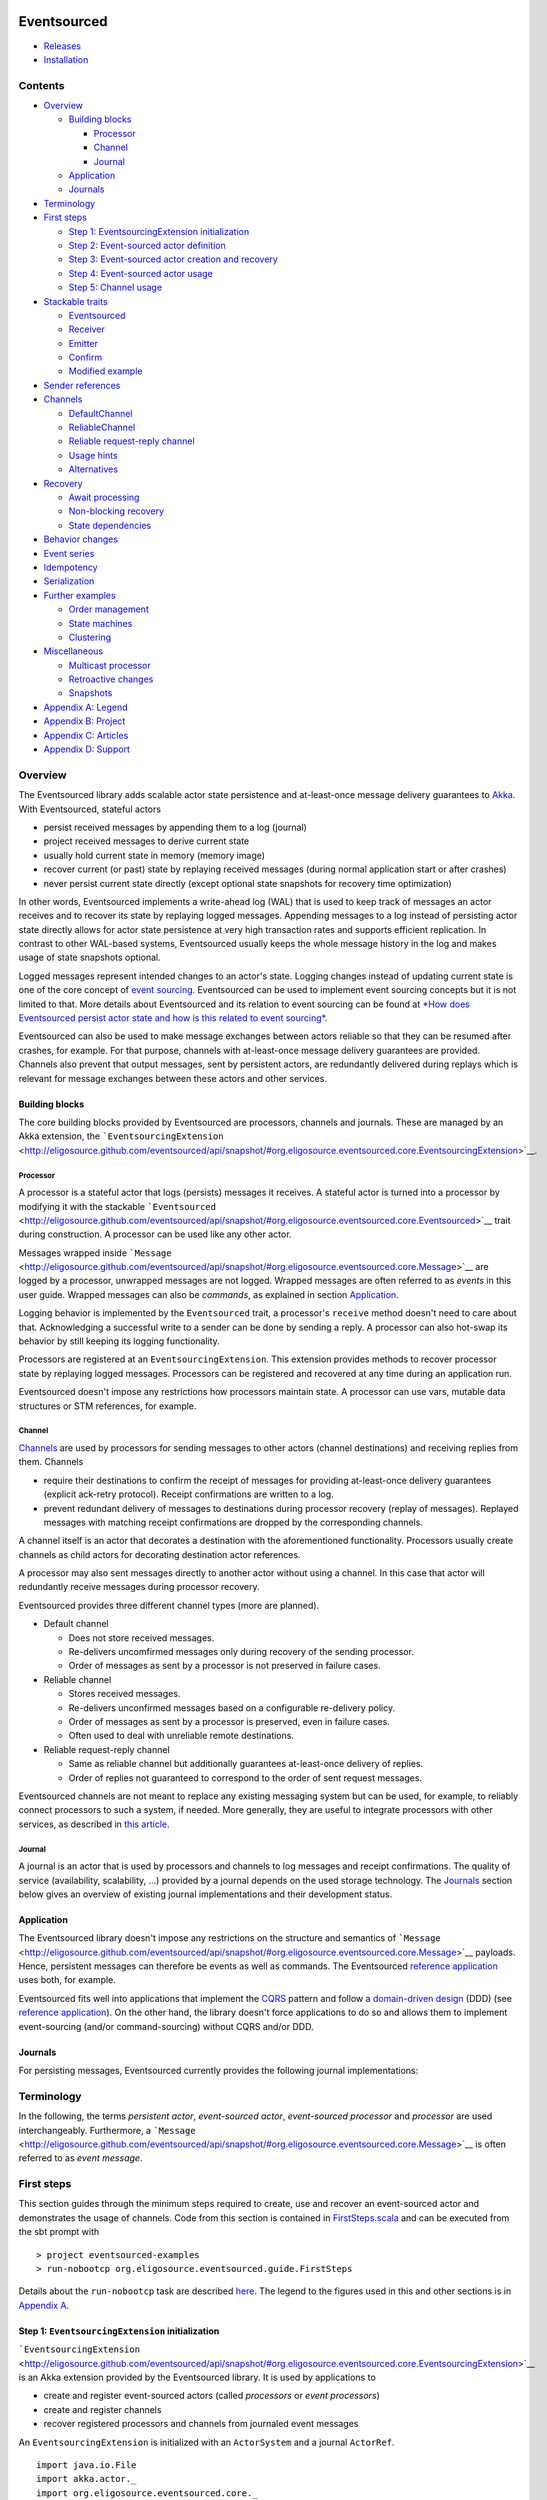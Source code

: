 |Build Status|

Eventsourced
============

.. raw:: html

   <table border="0">
     <tr>
       <td>Scala version: </td>
       <td>2.10.1</td>
     </tr>
     <tr>
       <td>Akka version: </td>
       <td>2.1.2</td>
     </tr>
   </table>

-  `Releases <https://github.com/eligosource/eventsourced/wiki#releases>`__
-  `Installation <https://github.com/eligosource/eventsourced/wiki/Installation>`__

Contents
--------

-  `Overview <#overview>`__

   -  `Building blocks <#building-blocks>`__

      -  `Processor <#processor>`__
      -  `Channel <#channel>`__
      -  `Journal <#journal>`__

   -  `Application <#application>`__
   -  `Journals <#journals>`__

-  `Terminology <#terminology>`__
-  `First steps <#first-steps>`__

   -  `Step 1: EventsourcingExtension
      initialization <#step-1-eventsourcingextension-initialization>`__
   -  `Step 2: Event-sourced actor
      definition <#step-2-event-sourced-actor-definition>`__
   -  `Step 3: Event-sourced actor creation and
      recovery <#step-3-event-sourced-actor-creation-and-recovery>`__
   -  `Step 4: Event-sourced actor
      usage <#step-4-event-sourced-actor-usage>`__
   -  `Step 5: Channel usage <#step-5-channel-usage>`__

-  `Stackable traits <#stackable-traits>`__

   -  `Eventsourced <#eventsourced-1>`__
   -  `Receiver <#receiver>`__
   -  `Emitter <#emitter>`__
   -  `Confirm <#confirm>`__
   -  `Modified example <#modified-example>`__

-  `Sender references <#sender-references>`__
-  `Channels <#channels>`__

   -  `DefaultChannel <#defaultchannel>`__
   -  `ReliableChannel <#reliablechannel>`__
   -  `Reliable request-reply
      channel <#reliable-request-reply-channel>`__
   -  `Usage hints <#usage-hints>`__
   -  `Alternatives <#alternatives>`__

-  `Recovery <#recovery>`__

   -  `Await processing <#await-processing>`__
   -  `Non-blocking recovery <#non-blocking-recovery>`__
   -  `State dependencies <#state-dependencies>`__

-  `Behavior changes <#behavior-changes>`__
-  `Event series <#event-series>`__
-  `Idempotency <#idempotency>`__
-  `Serialization <#serialization>`__
-  `Further examples <#further-examples>`__

   -  `Order management <#order-management>`__
   -  `State machines <#state-machines>`__
   -  `Clustering <#clustering>`__

-  `Miscellaneous <#miscellaneous>`__

   -  `Multicast processor <#multicast-processor>`__
   -  `Retroactive changes <#retroactive-changes>`__
   -  `Snapshots <#snapshots>`__

-  `Appendix A: Legend <#appendix-a-legend>`__
-  `Appendix B: Project <#appendix-b-project>`__
-  `Appendix C: Articles <#appendix-c-articles>`__
-  `Appendix D: Support <#appendix-d-support>`__

Overview
--------

The Eventsourced library adds scalable actor state persistence and
at-least-once message delivery guarantees to `Akka <http://akka.io/>`__.
With Eventsourced, stateful actors

-  persist received messages by appending them to a log (journal)
-  project received messages to derive current state
-  usually hold current state in memory (memory image)
-  recover current (or past) state by replaying received messages
   (during normal application start or after crashes)
-  never persist current state directly (except optional state snapshots
   for recovery time optimization)

In other words, Eventsourced implements a write-ahead log (WAL) that is
used to keep track of messages an actor receives and to recover its
state by replaying logged messages. Appending messages to a log instead
of persisting actor state directly allows for actor state persistence at
very high transaction rates and supports efficient replication. In
contrast to other WAL-based systems, Eventsourced usually keeps the
whole message history in the log and makes usage of state snapshots
optional.

Logged messages represent intended changes to an actor's state. Logging
changes instead of updating current state is one of the core concept of
`event sourcing <http://martinfowler.com/eaaDev/EventSourcing.html>`__.
Eventsourced can be used to implement event sourcing concepts but it is
not limited to that. More details about Eventsourced and its relation to
event sourcing can be found at `*How does Eventsourced persist actor
state and how is this related to event
sourcing* <https://github.com/eligosource/eventsourced/wiki/FAQ#wiki-event-sourcing-comparison>`__.

Eventsourced can also be used to make message exchanges between actors
reliable so that they can be resumed after crashes, for example. For
that purpose, channels with at-least-once message delivery guarantees
are provided. Channels also prevent that output messages, sent by
persistent actors, are redundantly delivered during replays which is
relevant for message exchanges between these actors and other services.

Building blocks
~~~~~~~~~~~~~~~

The core building blocks provided by Eventsourced are processors,
channels and journals. These are managed by an Akka extension, the
```EventsourcingExtension`` <http://eligosource.github.com/eventsourced/api/snapshot/#org.eligosource.eventsourced.core.EventsourcingExtension>`__.

Processor
^^^^^^^^^

A processor is a stateful actor that logs (persists) messages it
receives. A stateful actor is turned into a processor by modifying it
with the stackable
```Eventsourced`` <http://eligosource.github.com/eventsourced/api/snapshot/#org.eligosource.eventsourced.core.Eventsourced>`__
trait during construction. A processor can be used like any other actor.

Messages wrapped inside
```Message`` <http://eligosource.github.com/eventsourced/api/snapshot/#org.eligosource.eventsourced.core.Message>`__
are logged by a processor, unwrapped messages are not logged. Wrapped
messages are often referred to as *events* in this user guide. Wrapped
messages can also be *commands*, as explained in section
`Application <#application>`__.

Logging behavior is implemented by the ``Eventsourced`` trait, a
processor's ``receive`` method doesn't need to care about that.
Acknowledging a successful write to a sender can be done by sending a
reply. A processor can also hot-swap its behavior by still keeping its
logging functionality.

Processors are registered at an ``EventsourcingExtension``. This
extension provides methods to recover processor state by replaying
logged messages. Processors can be registered and recovered at any time
during an application run.

Eventsourced doesn't impose any restrictions how processors maintain
state. A processor can use vars, mutable data structures or STM
references, for example.

Channel
^^^^^^^

`Channels <#channels>`__ are used by processors for sending messages to
other actors (channel destinations) and receiving replies from them.
Channels

-  require their destinations to confirm the receipt of messages for
   providing at-least-once delivery guarantees (explicit ack-retry
   protocol). Receipt confirmations are written to a log.
-  prevent redundant delivery of messages to destinations during
   processor recovery (replay of messages). Replayed messages with
   matching receipt confirmations are dropped by the corresponding
   channels.

A channel itself is an actor that decorates a destination with the
aforementioned functionality. Processors usually create channels as
child actors for decorating destination actor references.

A processor may also sent messages directly to another actor without
using a channel. In this case that actor will redundantly receive
messages during processor recovery.

Eventsourced provides three different channel types (more are planned).

-  Default channel

   -  Does not store received messages.
   -  Re-delivers uncomfirmed messages only during recovery of the
      sending processor.
   -  Order of messages as sent by a processor is not preserved in
      failure cases.

-  Reliable channel

   -  Stores received messages.
   -  Re-delivers unconfirmed messages based on a configurable
      re-delivery policy.
   -  Order of messages as sent by a processor is preserved, even in
      failure cases.
   -  Often used to deal with unreliable remote destinations.

-  Reliable request-reply channel

   -  Same as reliable channel but additionally guarantees at-least-once
      delivery of replies.
   -  Order of replies not guaranteed to correspond to the order of sent
      request messages.

Eventsourced channels are not meant to replace any existing messaging
system but can be used, for example, to reliably connect processors to
such a system, if needed. More generally, they are useful to integrate
processors with other services, as described in `this
article <http://krasserm.blogspot.de/2013/01/event-sourcing-and-external-service.html>`__.

Journal
^^^^^^^

A journal is an actor that is used by processors and channels to log
messages and receipt confirmations. The quality of service
(availability, scalability, ...) provided by a journal depends on the
used storage technology. The `Journals <#journals>`__ section below
gives an overview of existing journal implementations and their
development status.

Application
~~~~~~~~~~~

The Eventsourced library doesn't impose any restrictions on the
structure and semantics of
```Message`` <http://eligosource.github.com/eventsourced/api/snapshot/#org.eligosource.eventsourced.core.Message>`__
payloads. Hence, persistent messages can therefore be events as well as
commands. The Eventsourced `reference
application <https://github.com/eligosource/eventsourced-example>`__
uses both, for example.

Eventsourced fits well into applications that implement the
`CQRS <http://martinfowler.com/bliki/CQRS.html>`__ pattern and follow a
`domain-driven
design <http://domaindrivendesign.org/resources/what_is_ddd>`__ (DDD)
(see `reference
application <https://github.com/eligosource/eventsourced-example>`__).
On the other hand, the library doesn't force applications to do so and
allows them to implement event-sourcing (and/or command-sourcing)
without CQRS and/or DDD.

Journals
~~~~~~~~

For persisting messages, Eventsourced currently provides the following
journal implementations:

.. raw:: html

   <table>
     <tr>
       <th align="left">Journal</th>
       <th align="left">Usage</th>
     </tr>
     <tr>
       <td><a href="http://eligosource.github.com/eventsourced/api/snapshot/#org.eligosource.eventsourced.journal.leveldb.LeveldbJournalProps">LevelDB journal</a>. A <a href="http://code.google.com/p/leveldb/">LevelDB</a> and <a href="https://github.com/fusesource/leveldbjni">leveldbjni</a> backed journal. Because LevelDB is a native library, this journal requires a special <a href="http://www.scala-sbt.org/">sbt</a> project <a href="https://github.com/eligosource/eventsourced/wiki/Installation#wiki-native">configuration</a>. It is be used in the following examples.</td>
       <td>Production</td>
     </tr>
     <tr>
       <td><a href="http://eligosource.github.com/eventsourced/api/snapshot/#org.eligosource.eventsourced.journal.hbase.HBaseJournalProps">HBase journal</a>. An <a href="http://hbase.apache.org/">HBase</a> backed journal supporting high-availability, horizontal read and write scalability, concurrent and non-blocking reads and writes. Details <a href="https://github.com/eligosource/eventsourced/blob/master/es-journal/es-journal-hbase/readme.md#hbase-journal">here</a>.</td>
       <td>Experimental</td>
     </tr>
     <tr>
       <td><a href="http://eligosource.github.com/eventsourced/api/snapshot/#org.eligosource.eventsourced.journal.mongodb.casbah.MongodbCasbahJournalProps">MongoDB Casbah based journal</a>. A <a href="http://www.mongodb.org/">MongoDB</a> backed journal. Details <a href="https://github.com/eligosource/eventsourced/blob/master/es-journal/es-journal-mongodb-casbah/readme.md#mongodb-casbah-journal">here</a>. Thanks to <a href="https://github.com/ddevore">Duncan DeVore</a>.</td>
       <td>Experimental</td>
     </tr>
     <tr>
       <td><a href="http://eligosource.github.com/eventsourced/api/snapshot/#org.eligosource.eventsourced.journal.mongodb.reactive.MongodbReactiveJournalProps">MongoDB Reactive based journal</a>. A <a href="http://www.mongodb.org/">MongoDB</a> backed journal. Details <a href="https://github.com/eligosource/eventsourced/blob/master/es-journal/es-journal-mongodb-reactive/readme.md#mongodb-reactive-journal">here</a>. Thanks to <a href="https://github.com/ddevore">Duncan DeVore</a>.</td>
       <td>Experimental</td>
     </tr>
     <tr>
       <td><a href="http://eligosource.github.com/eventsourced/api/snapshot/#org.eligosource.eventsourced.journal.dynamodb.DynamoDBJournalProps">DynamoDB journal</a>. A <a href="http://aws.amazon.com/en/dynamodb/">DynamoDB </a> backed journal. Details <a href="https://github.com/eligosource/eventsourced/blob/master/es-journal/es-journal-dynamodb/readme.md#dynamodb-journal">here</a>. Thanks to <a href="https://github.com/sclasen">Scott Clasen</a>.</td>
       <td>Experimental</td>
     </tr>
     <tr>
       <td><a href="http://eligosource.github.com/eventsourced/api/snapshot/#org.eligosource.eventsourced.journal.journalio.JournalioJournalProps">Journal.IO journal</a>. <a href="https://github.com/sbtourist/Journal.IO">Journal.IO</a> backed journal for testing purposes. Messages are persisted.</td>
       <td>Testing</td>
     </tr>
     <tr>
       <td><a href="http://eligosource.github.com/eventsourced/api/snapshot/#org.eligosource.eventsourced.journal.inmem.InmemJournalProps">In memory journal</a>. An in-memory journal for testing purposes. Messages are not persisted.</td>
       <td>Testing</td>
     </tr>
   </table>

Terminology
-----------

In the following, the terms *persistent actor*, *event-sourced actor*,
*event-sourced processor* and *processor* are used interchangeably.
Furthermore, a
```Message`` <http://eligosource.github.com/eventsourced/api/snapshot/#org.eligosource.eventsourced.core.Message>`__
is often referred to as *event message*.

First steps
-----------

This section guides through the minimum steps required to create, use
and recover an event-sourced actor and demonstrates the usage of
channels. Code from this section is contained in
`FirstSteps.scala <https://github.com/eligosource/eventsourced/blob/master/es-examples/src/main/scala/org/eligosource/eventsourced/guide/FirstSteps.scala>`__
and can be executed from the sbt prompt with

::

    > project eventsourced-examples
    > run-nobootcp org.eligosource.eventsourced.guide.FirstSteps

Details about the ``run-nobootcp`` task are described
`here <https://github.com/eligosource/eventsourced/wiki/Installation#wiki-native>`__.
The legend to the figures used in this and other sections is in
`Appendix A <#appendix-a-legend>`__.

Step 1: ``EventsourcingExtension`` initialization
~~~~~~~~~~~~~~~~~~~~~~~~~~~~~~~~~~~~~~~~~~~~~~~~~

```EventsourcingExtension`` <http://eligosource.github.com/eventsourced/api/snapshot/#org.eligosource.eventsourced.core.EventsourcingExtension>`__
is an Akka extension provided by the Eventsourced library. It is used by
applications to

-  create and register event-sourced actors (called *processors* or
   *event processors*)
-  create and register channels
-  recover registered processors and channels from journaled event
   messages

An ``EventsourcingExtension`` is initialized with an ``ActorSystem`` and
a journal ``ActorRef``.

::

    import java.io.File
    import akka.actor._
    import org.eligosource.eventsourced.core._
    import org.eligosource.eventsourced.journal.leveldb._

    val system: ActorSystem = ActorSystem("example")
    val journal: ActorRef = Journal(LeveldbJournalProps(new File("target/example-1")))
    val extension: EventsourcingExtension = EventsourcingExtension(system, journal)

This example uses a `LevelDB <http://code.google.com/p/leveldb/>`__
based journal but any other `journal implementation <#journals>`__ can
be used as well.

Step 2: Event-sourced actor definition
~~~~~~~~~~~~~~~~~~~~~~~~~~~~~~~~~~~~~~

Event-sourced actors can be defined as 'plain' actors i.e. they don't
need to care about appending received event messages to a journal. For
example,

::

    class Processor extends Actor {
      var counter = 0

      def receive = {
        case msg: Message => {
          counter = counter + 1
          println("[processor] event = %s (%d)" format (msg.event, counter))
        }
      }
    }

is an actor that counts the number of received event
```Message`` <http://eligosource.github.com/eventsourced/api/snapshot/#org.eligosource.eventsourced.core.Message>`__\ s.
In Eventsourced applications, events are always communicated
(transported) via event ``Message``\ s.

Step 3: Event-sourced actor creation and recovery
~~~~~~~~~~~~~~~~~~~~~~~~~~~~~~~~~~~~~~~~~~~~~~~~~

To make ``Processor`` an event-sourced actor, it must be modified with
the stackable
```Eventsourced`` <http://eligosource.github.com/eventsourced/api/snapshot/#org.eligosource.eventsourced.core.Eventsourced>`__
trait during instantiation.

::

    // create and register event-sourced processor
    val processor: ActorRef = extension.processorOf(Props(new Processor with Eventsourced { val id = 1 } ))

    // recover registered processors by replaying journaled events
    extension.recover()

An actor that is modified with ``Eventsourced`` writes event
``Message``\ s to a journal before its ``receive`` method is called. The
``processorOf`` method registers that actor under a unique ``id``. The
processor ``id`` is defined by implementing the abstract
``Eventsourced.id`` member which must be a positive integer that is
consistently defined across applications runs. The ``recover`` method
recovers the state of ``processor`` by replaying all event messages that
``processor`` received in previous application runs.

Step 4: Event-sourced actor usage
~~~~~~~~~~~~~~~~~~~~~~~~~~~~~~~~~

The event-sourced ``processor`` can be used like any other actor.
Messages of type
```Message`` <http://eligosource.github.com/eventsourced/api/snapshot/#org.eligosource.eventsourced.core.Message>`__
are written to the journal, messages of any other type are directly
received by ``processor`` without being journaled.

|Event-sourced actor|

::

    // send event message to processor (will be journaled)
    processor ! Message("foo")

A first application run will create an empty journal. Hence, no event
messages will be replayed and the ``processor`` writes

::

    [processor] event = foo (1)

to ``stdout``. When the application is restarted, however, the
``processor``'s state will be recovered by replaying the previously
journaled event message. Then, the application sends another event
message. You will therefore see

::

    [processor] event = foo (1)
    [processor] event = foo (2)

on ``stdout`` where the first ``println`` is triggered by a replayed
event message.

Step 5: Channel usage
~~~~~~~~~~~~~~~~~~~~~

|Channel|

In this step, the event-sourced ``processor`` is extended to send out
new event messages to a ``destination``. It creates another event
message (by making a copy of the received event message) with an updated
``event`` field and sends the updated message to ``destination``.

::

    class Processor(destination: ActorRef) extends Actor {
      var counter = 0;

      def receive = {
        case msg: Message => {
          counter = counter + 1
          // …
          destination ! msg.copy(event = "processed %d event messages so far" format counter)
        }
      }
    }

    val destination: ActorRef = system.actorOf(Props[Destination])
    // instantiate processor by passing the destination as constructor argument
    val processor: ActorRef = extension.processorOf(Props(new Processor(destination) with Eventsourced { val id = 1 } ))

    extension.recover()

Without any further actions, this would also send event messages to
``destination`` during recovery (i.e. during replay of event messages).
With every application restart, ``destination`` would redundantly
receive the whole event message history again and again. This is not
acceptable in most cases, such as when ``destination`` represents an
external service, for example.

To prevent redundant message delivery to ``destination`` we need
something that *remembers* which messages have already been successfully
delivered. This is exactly the use case for `channels <#channels>`__. A
channel drops all messages that have already been successfully delivered
to a destination. We therefore wrap ``destination`` by a channel and let
the processor communicate with the destination via that channel. This
can be done without changing the code of ``Processor``.

::

    val destination: ActorRef = system.actorOf(Props[Destination])
    // wrap destination by channel
    val channel: ActorRef = extension.channelOf(DefaultChannelProps(1, destination))
    // instantiate processor by passing the channel (i.e. wrapped destination) as constructor argument
    val processor: ActorRef = extension.processorOf(Props(new Processor(channel) with Eventsourced { val id = 1 } ))

A channel must have a unique id (``1`` in our example), a positive
integer that must be consistently defined across application runs. Here,
we create a `default channel <#defaultchannel>`__ that is configured
with a
```DefaultChannelProps`` <http://eligosource.github.com/eventsourced/api/snapshot/#org.eligosource.eventsourced.core.DefaultChannelProps>`__
configuration object. If applications need reliable event message
delivery to destinations, they should use a `reliable
channel <#reliablechannel>`__ that is configured with a
```ReliableChannelProps`` <http://eligosource.github.com/eventsourced/api/snapshot/#org.eligosource.eventsourced.core.ReliableChannelProps>`__
configuration object.

Assuming the following definition of a ``Destination`` actor

::

    class Destination extends Actor {
      def receive = {
        case msg: Message => {
          println("[destination] event = '%s'" format msg.event)
          // confirm receipt of event message from channel
          msg.confirm()
        }
      }
    }

and that we're starting again from an empty journal, you should see

::

    [processor] event = foo (1)
    [destination] event = 'processed 1 event messages so far'

on ``stdout`` during a first application run. When running the
application again, you'll see that the event-sourced ``processor``
receives the complete event message history but the ``destination`` only
receives the last event message produced by ``processor`` (which
corresponds the the single event message sent to ``processor`` during
the current application run):

::

    [processor] event = foo (1)
    [processor] event = foo (2)
    [destination] event = 'processed 2 event messages so far'

When receiving event messages from a channel, destinations must confirm
the receipt of that message by calling ``Message.confirm()`` which
asynchronously writes a confirmation (an *acknowledgement*) to the
journal that the message has been successfully delivered. Later, you'll
also see how confirmation functionality can be added to destinations
with the stackable
```Confirm`` <http://eligosource.github.com/eventsourced/api/snapshot/#org.eligosource.eventsourced.core.Confirm>`__
trait.

This `First steps <#first-steps>`__ guide is a rather low-level
introduction to the Eventsourced library. More advanced library features
are covered in the following sections.

Stackable traits
----------------

``Eventsourced``
~~~~~~~~~~~~~~~~

|Eventsourced|

The
```Eventsourced`` <http://eligosource.github.com/eventsourced/api/snapshot/#org.eligosource.eventsourced.core.Eventsourced>`__
trait has already been discussed in section `First
steps <#first-steps>`__. It can be combined with the stackable
``Receiver``, ``Emitter`` and/or ``Confirm`` traits where the
``Eventsourced`` trait must always the last modification i.e.

::

    new MyActor with Receiver with Confirm with Eventsourced

``Receiver``
~~~~~~~~~~~~

|Receiver|

An actor that receives event
```Message`` <http://eligosource.github.com/eventsourced/api/snapshot/#org.eligosource.eventsourced.core.Message>`__\ s
often wants to pattern-match against the contained ``event`` directly
instead of the whole event message. This can be achieved by modifying it
with the
```Receiver`` <http://eligosource.github.com/eventsourced/api/snapshot/#org.eligosource.eventsourced.core.Receiver>`__
trait during instantiation.

::

    class MyActor extends Actor {
      def receive = {
        case event => println("received event %s" format event)
      }
    }

    val myActor = system.actorOf(Props(new MyActor with Receiver))

    myActor ! Message("foo")

In the above example, sending ``Message("foo")`` to ``myActor`` will
write ``received event foo`` to ``stdout``. The ``Receiver`` trait
stores the received event message as *current* event message in a field,
extracts the contained ``event`` from that message and calls the
``receive`` method of ``MyActor`` with ``event`` as argument. If
``MyActor`` wants to have access to the current event message it must be
defined with a ``Receiver`` self-type and call the ``message`` method.

::

    class MyActor extends Actor { this: Receiver =>
      def receive = {
        case event => {
           // obtain current event message
          val currentMessage = message
          // …
          println("received event %s" format event)
        }
      }
    }

The ``Receiver`` trait can also be combined with the stackable
``Eventsourced`` and/or ``Confirm`` traits where ``Receiver`` must
always be the first modification. For example:

::

    new MyActor with Receiver with Confirm with Eventsourced

Refer to the `API
docs <http://eligosource.github.com/eventsourced/api/snapshot/#org.eligosource.eventsourced.core.Receiver>`__
for further details.

``Emitter``
~~~~~~~~~~~

|Emitter|

Where a ``Receiver`` modification allows actors to pattern-match against
incoming events directly instead of whole event ``Message``\ s, an
```Emitter`` <http://eligosource.github.com/eventsourced/api/snapshot/#org.eligosource.eventsourced.core.Emitter>`__
introduces a corresponding simplification on the sending (outgoing)
side. It allows actors to send (emit) events to channels without having
to deal with whole event ``Message``\ s. An emitter can also lookup
channels by name.

::

    class MyActor extends Actor { this: Emitter =>
        def receive = {
          case event => {
            // emit event to channel "myChannel"
            emitter("myChannel") sendEvent ("received: %s" format event)
          }
        }
      }

    // create register channel under name "myChannel"
    extension.channelOf(DefaultChannelProps(1, destination).withName("myChannel"))

    val myActor = system.actorOf(Props(new MyActor with Emitter))

Event messages sent by an emitter to a channel are always derived from
(i.e. are a copy of) the current event message (an ``Emitter`` is also
``Receiver`` and maintains a *current* event message, see also section
`Receiver <#receiver>`__). A call to the ``emitter`` method with a
channel name as argument creates a
```MessageEmitter`` <http://eligosource.github.com/eventsourced/api/snapshot/#org.eligosource.eventsourced.core.MessageEmitter>`__
object that captures the named channel and the current event message.
Calling ``sendEvent`` on that object modifies the captured event message
with the specified event argument and sends the updated event message to
the channel (see also channel `usage hints <#usage-hints>`__). A
``MessageEmitter`` object can also be sent to other actors (or threads)
and be used there i.e. a ``MessageEmitter`` object is thread-safe.

The ``Emitter`` trait can also be combined with the stackable
``Eventsourced`` and/or ``Confirm`` traits where ``Emitter`` must always
be the first modification. For example:

::

    new MyActor with Emitter with Confirm with Eventsourced

Refer to the `API
docs <http://eligosource.github.com/eventsourced/api/snapshot/#org.eligosource.eventsourced.core.Emitter>`__
for further details.

``Confirm``
~~~~~~~~~~~

|Confirm|

The receipt of event messages from channels must be confirmed by calling
``confirm()`` or ``confirm(true)`` on the received event ``Message``.
Applications can also *negatively* confirm an event message receipt by
calling ``confirm(false)``. This, for example, causes a reliable channel
to redeliver the event message.

Instead of calling ``confirm(true)`` or ``confirm(false)`` explicitly,
actors can also be modified with the stackable
```Confirm`` <http://eligosource.github.com/eventsourced/api/snapshot/#org.eligosource.eventsourced.core.Confirm>`__
trait. This trait calls ``confirm(true)`` on the received event message
when the modified actor's ``receive`` method returns normally and
``confirm(false)`` when it throws an exception.

This trait can either be used standalone

::

    new MyActor with Confirm

or in combination with the stackable ``Receiver``, ``Emitter`` and/or
``Eventsourced`` traits where the ``Confirm`` modification must be made
after a ``Receiver`` or ``Emitter`` modification but before an
``Eventsourced`` modification. For example:

::

    new MyActor with Receiver with Confirm with Eventsourced

Refer to the `API
docs <http://eligosource.github.com/eventsourced/api/snapshot/#org.eligosource.eventsourced.core.Confirm>`__
for further details.

Modified example
~~~~~~~~~~~~~~~~

|Example|

This section modifies (and simplifies) the example from section `First
steps <#first-steps>`__ by making use of the stackable ``Receiver``,
``Emitter`` and ``Confirm`` traits. In particular

-  ``Processor`` will be modified with ``Emitter`` (in addition to
   ``Eventsourced``)
-  ``Destination`` will be modified with ``Receiver`` and ``Confirm``

Code from this section is contained in
`StackableTraits.scala <https://github.com/eligosource/eventsourced/blob/master/es-examples/src/main/scala/org/eligosource/eventsourced/guide/StackableTraits.scala>`__
and can be executed from the sbt prompt with

::

    > project eventsourced-examples
    > run-nobootcp org.eligosource.eventsourced.guide.StackableTraits

The new definition of ``Processor``

::

    class Processor extends Actor { this: Emitter =>
      var counter = 0

      def receive = {
        case event => {
          counter = counter + 1
          println("[processor] event = %s (%d)" format (event, counter))
          emitter("destination") sendEvent ("processed %d events so far" format counter)
        }
      }
    }

now has a self-type ``Emitter`` and pattern-matches against events
directly. Instead of passing the channel via the constructor it is now
looked-up by name (``"destination"``). The channel name is specified
during channel creation.

::

    extension.channelOf(DefaultChannelProps(1, destination).withName("destination"))

``Processor`` must be instantiated with an additional ``Emitter``
modification to conform to the ``Processor`` self-type.

::

    val processor: ActorRef = extension.processorOf(Props(new Processor with Emitter with Eventsourced { val id = 1 } ))

The new definition of ``Destination``

::

    class Destination extends Actor {
      def receive = {
        case event => {
          println("[destination] event = '%s'" format event)
        }
      }
    }

pattern-matches against events directly and leaves event message receipt
confirmation to the ``Confirm`` trait. ``Destination`` must be
instantiated with a ``Receiver`` and a ``Confirm`` modification.

::

    val destination: ActorRef = system.actorOf(Props(new Destination with Receiver with Confirm))

Sender references
-----------------

The Eventsourced library preserves sender references for all

-  message exchanges with actors that are modified with
   ``Eventsourced``, ``Receiver``, ``Emitter`` and/or ``Confirm`` and
-  message exchanges with destination actors via
   `channels <#channels>`__

i.e. event-sourced actor applications can make use of sender references
in the same way as plain actor applications. If you know how sender
references work with Akka
`actors <http://doc.akka.io/docs/akka/2.1.0/scala/actors.html>`__, the
following will sound familiar to you.

|Processor reply|

For example, taking the code from section `First steps <#first-steps>`__
as a starting point, ``Processor`` can be extended to reply to message
senders as follows.

::

    class Processor(destination: ActorRef) extends Actor {
      // …

      def receive = {
        case msg: Message => {
          // …
          // reply to sender
          sender ! ("done processing event = %s" format msg.event)
        }
      }
    }

Applications can now *ask* the ``processor`` and will get a response
asynchronously.

::

    processor ? Message("foo") onSuccess {
      case response => println(response)
    }

No surprise here. The sender reference in this example represents the
future that is returned from the ``?`` method call. But what happens
during a replay? During a replay, the sender reference will be
``deadLetters`` because ``Eventsourced`` processors don't store sender
references in the journal. The main reason for this is that applications
usually do not want to redundantly reply to senders during replays.

|Destination reply|

Instead of replying to the sender, the processor can also forward the
sender reference to a destination and let the destination reply to the
sender. This even works if the destination is wrapped by a channel
because a channel simply forwards sender references when delivering
event messages to destinations. For that reason, a
```ReliableChannel`` <http://eligosource.github.com/eventsourced/api/snapshot/#org.eligosource.eventsourced.core.ReliableChannel>`__
needs to store sender references (in contrast to processors). A reliable
channel destination can even reply to a sender that was sending an event
message in a previous application run (e.g. before the application
crashed). If that sender doesn't exist any more after recovery, the
reply will go to ``deadLetters``.

::

    class Processor(destination: ActorRef) extends Actor {
      var counter = 0

      def receive = {
        case msg: Message => {
          // …
          // forward modified event message to destination (together with sender reference)
          destination forward msg.copy(event = "processed %d event messages so far" format counter)
        }
      }
    }

    class Destination extends Actor {
      def receive = {
        case msg: Message => {
          // …
          // reply to sender
          sender ! ("done processing event = %s (%d)" format msg.event)
        }
      }
    }

    val destination: ActorRef = system.actorOf(Props[Destination])
    val channel: ActorRef = extension.channelOf(DefaultChannelProps(1, destination))
    val processor: ActorRef = extension.processorOf(Props(new Processor(channel) with Eventsourced { val id = 1 } ))

When using a
```MessageEmitter`` <http://eligosource.github.com/eventsourced/api/snapshot/#org.eligosource.eventsourced.core.MessageEmitter>`__
(see also section `Emitter <#emitter>`__) applications can choose
between methods ``sendEvent`` and ``forwardEvent`` where ``sendEvent``
takes an implicit sender reference as parameter and ``forwardEvent``
forwards the current sender reference. They work in the same way as the
``!`` and ``forward`` methods on ``ActorRef``, respectively.

Code from this section is contained in
`SenderReferences.scala <https://github.com/eligosource/eventsourced/blob/master/es-examples/src/main/scala/org/eligosource/eventsourced/guide/SenderReferences.scala>`__
and can be executed from the sbt prompt with

::

    > project eventsourced-examples
    > run-nobootcp org.eligosource.eventsourced.guide.SenderReferences

Channels
--------

A channel is an actor that keeps track of successfully delivered event
messages. Channels are used by event-sourced actors (processors) to
prevent redundant message delivery to destinations during event message
replay. See also section `External
Updates <http://martinfowler.com/eaaDev/EventSourcing.html#ExternalUpdates>`__
in Martin Fowler's `Event
Sourcing <http://martinfowler.com/eaaDev/EventSourcing.html>`__ article
as well as section `Channel usage <#step-5-channel-usage>`__ in the
`First steps <#first-steps>`__ guide for an example.

Currently, the library provides two different channel implementations,
```DefaultChannel`` <http://eligosource.github.com/eventsourced/api/snapshot/#org.eligosource.eventsourced.core.DefaultChannel>`__
and
```ReliableChannel`` <http://eligosource.github.com/eventsourced/api/snapshot/#org.eligosource.eventsourced.core.ReliableChannel>`__,
and a pattern on top of ``ReliableChannel``, a `reliable request-reply
channel <#reliable-request-reply-channel>`__. These are explained in the
following subsections.

``DefaultChannel``
~~~~~~~~~~~~~~~~~~

|Default channel|

A default channel is a transient channel that delivers event messages to
a destination actor. When the destination confirms the delivery of an
event message by calling either ``confirm()`` or ``confirm(true)`` on
the received ``Message`` object, a confirmation (an *acknowledgement*)
is asynchronously written to the journal. During a replay, event
messages for which a confirmation exists won't be delivered again to the
destination.

Event messages that are negatively confirmed by the destination (via a
call to ``confirm(false)`` on the received event message) will be
re-delivered during the next event message replay. This is also the case
for event messages for which no confirmation has been made. Therefore,
in cases of negative or missing confirmations, the order of event
messages received by a destination from a default channel may differ
from the order of event messages produced by an event-sourced processor.

A ``DefaultChannel`` is created and registered at an
``EventsourcingExtension`` as follows.

::

    val extension: EventsourcingExtension = …
    val destination: ActorRef = …
    val channelId: Int = …

    val channel: ActorRef = extension.channelOf(DefaultChannelProps(channelId, destination))

The ``channelId`` must be a positive integer and consistently defined
across application runs. The map of registered channels can be obtained
via the ``channels`` method of ``EventsourcingExtension`` which returns
a map of type ``Map[Int, ActorRef]`` where the mapping key is the
channel id. Channels can optionally be registered under a custom name
(see also section `Emitter <#emitter>`__).

::

    // …
    val channelId: Int = …
    val channelName: String = …

    val channel: ActorRef = extension.channelOf(DefaultChannelProps(channelId, destination).withName(channelName))

The map of registered named channels can be obtained via the
``namedChannels`` method which returns a map of type
``Map[String, ActorRef]`` where the mapping key is the channel name.

``ReliableChannel``
~~~~~~~~~~~~~~~~~~~

|Reliable channel|

A reliable channel is a persistent channel that writes event messages to
a journal before delivering them to a destination actor. In contrast to
a default channel, a reliable channel preserves the order of messages as
produced by an event-sourced processor and attempts to re-deliver event
messages on destination failures. Therefore, a reliable channel enables
applications to recover from temporary destination failures without
having to run an event message replay.

If a destination positively confirms the receipt of an event message,
the stored message is removed from the channel and the next one is
delivered. If a destination negatively confirms the receipt of an event
message or if no confirmation is made (i.e. a timeout occurs), a
re-delivery attempt is made after a certain *redelivery delay*. If the
maximum number of re-delivery attempts have been made, the channel
restarts itself after a certain *restart delay* and starts again with
re-deliveries. If the maximum number of restarts has been reached, the
channel stops message delivery and publishes a
```DeliveryStopped`` <http://eligosource.github.com/eventsourced/api/snapshot/#org.eligosource.eventsourced.core.Channel$$DeliveryStopped>`__
event to the event stream of the actor system this channel belongs to.
Applications can then re-activate the channel by calling the
``deliver(Int)`` method of ``EventsourcingExtension`` with the channel
id as argument. Refer to the
```ReliableChannel`` <http://eligosource.github.com/eventsourced/api/snapshot/#org.eligosource.eventsourced.core.ReliableChannel>`__
API docs for details.

A ``ReliableChannel`` is created and registered in the same way as a
default channel except that a
```ReliableChannelProps`` <http://eligosource.github.com/eventsourced/api/snapshot/#org.eligosource.eventsourced.core.ReliableChannelProps>`__
configuration object is used.

::

    // …
    val channel: ActorRef = extension.channelOf(ReliableChannelProps(channelId, destination))

This configuration object additionally allows applications to configure
a
```RedeliveryPolicy`` <http://eligosource.github.com/eventsourced/api/snapshot/#org.eligosource.eventsourced.core.RedeliveryPolicy>`__
for the channel.

Reliable request-reply channel
~~~~~~~~~~~~~~~~~~~~~~~~~~~~~~

|Reliable request-reply channel|

A reliable request-reply channel is a pattern implemented on top of a
`reliable channel <#reliablechannel>`__. It mediates reliable
request-reply interactions between a request sender (usually an
``Eventsourced`` processor) and a destination. This channel has the
following properties in addition to a plain reliable channel. It

-  extracts requests from received
   ```Message`` <http://eligosource.github.com/eventsourced/api/snapshot/#org.eligosource.eventsourced.core.Message>`__\ s
   before sending them to the destination.
-  wraps replies from the destination into a ``Message`` before sending
   them back to the request sender.
-  sends a special
   ```DestinationNotResponding`` <http://eligosource.github.com/eventsourced/api/snapshot/#org.eligosource.eventsourced.patterns.DestinationNotResponding>`__
   reply to the request sender if the destination doesn't reply within a
   configurable reply timeout.
-  sends a special
   ```DestinationFailure`` <http://eligosource.github.com/eventsourced/api/snapshot/#org.eligosource.eventsourced.patterns.DestinationFailure>`__
   reply to the request sender if destination responds with
   ``Status.Failure``.
-  guarantees at-least-once delivery of replies to the request sender
   (in addition to at-least-once delivery of requests to the
   destination).
-  requires a positive receipt confirmation for a reply to mark a
   request-reply interaction as successfully completed.
-  redelivers requests, and subsequently replies, on missing or negative
   receipt confirmations.

A reliable request-reply channel is created and registered in the same
way as a reliable channel except that a
```ReliableRequestReplyChannelProps`` <http://eligosource.github.com/eventsourced/api/snapshot/#org.eligosource.eventsourced.patterns.ReliableRequestReply$ReliableRequestReplyChannelProps>`__
configuration object is used.

::

    // …
    import org.eligosource.eventsourced.patterns.reliable.requestreply._

    val channel: ActorRef = extension.channelOf(ReliableRequestReplyChannelProps(channelId, destination))

This configuration object additionally allows applications to configure
a ``replyTimeout`` for replies from the destination. A detailed usage
example of a reliable request-reply channel is given in `this
article <http://krasserm.blogspot.com/2013/01/event-sourcing-and-external-service.html>`__.

Usage hints
~~~~~~~~~~~

For channels to work properly, event-sourced processors must copy the
``processorId`` and ``sequenceNr`` values from a received (and
journaled) input event message to output event messages. This is usually
done by calling ``copy()`` on the received input event message and
updating only those fields that are relevant for the application such as
``event`` or ``ack``, for example:

::

    class Processor(channel: ActorRef) extends Actor {
      def receive = {
        case msg: Message => {
          // …
          channel ! msg.copy(event = …, ack = …)
        }
      }
    }

When using a `message emitter <#emitter>`__, this is done automatically.

Alternatives
~~~~~~~~~~~~

A less reliable alternative to channels is communication via sender
references. This means producing event messages to destinations that
have been passed to a processor via sender references (along with an
input event message). These sender references will be ``deadLetters``
during a replay which also prevents redundant delivery. The main
difference, however, is that the delivery guarantee changes from
*at-least-once* to *at-most-once*.

Recovery
--------

Recovery is a procedure that re-creates the state of event-sourced
applications consisting of
```Eventsourced`` <http://eligosource.github.com/eventsourced/api/snapshot/#org.eligosource.eventsourced.core.Eventsourced>`__
actors (processors) and `channels <#channels>`__. Recovery is usually
done at application start, either after normal termination or after a
crash.

::

    val system: ActorSystem = …
    val journal: ActorRef = …

    val extension = EventsourcingExtension(system, journal)

    // create and register event-sourced processors
    extension.processorOf(…)
    // …

    // create and register channels
    extension.channelOf(…)
    // …

    // recover state of registered processors and activate channels
    extension.recover()

    // processors and channels are now ready to use
    // …

The ``recover()`` method first replays journaled event messages to all
registered processors. By replaying the event message history,
processors can recover state. Processors that emit event messages to one
or more channels will also do so during replay. These channels will
either ignore (discard) event messages that have already been
successfully delivered (i.e. *acknowledged*) in previous application
runs or buffer them for later delivery. After replay, the ``recover()``
method triggers the delivery of buffered messages by activating
channels.

If channels delivered event messages immediately instead of buffering
them, delivered event messages could wrongly interleave with replayed
event messages. This could lead to inconsistencies in event message
ordering across application runs and therefore to inconsistencies in
application state. Therefore, recovery must ensure that buffered event
messages are only delivered after all replayed event messages have been
added to their corresponding processors' mailboxes. This is especially
important for the recovery of processors and channels that are connected
to cyclic, directed graphs.

The
```EventsourcingExtension`` <http://eligosource.github.com/eventsourced/api/snapshot/#org.eligosource.eventsourced.core.EventsourcingExtension>`__
also supports event message replay for individual processors (refer to
the API docs for details). This can be useful in situations where
processors are registered at ``extension`` after an initial recovery.

::

    // initial recovery
    extension.recover()

    val processorId: Int = …

    // register another processor after initial recovery
    extension.processorOf(ProcessorProps(processorId, …))

    // replay event messages for that processor individually
    extension.replay(id => if (id == processorId) Some(0) else None) onSuccess {
      case _ => // start using processor ...
    }

A call to ``replay`` can be omitted if a processor did not journal any
event message in previous application runs. Channels can be activated
individually with the ``deliver(channelId: Int)`` method.

Await processing
~~~~~~~~~~~~~~~~

The ``recover`` method waits for replayed messages being added to the
corresponding processor mailboxes but does not wait for replayed event
messages being processed by these processors. However, any new message
sent to any registered processor, after ``recover`` successfully
returned, will be processed after the replayed event messages.
Applications that want to wait for processors to complete processing of
replayed event messages, should use the ``awaitProcessing()`` method of
```EventsourcingExtension`` <http://eligosource.github.com/eventsourced/api/snapshot/#org.eligosource.eventsourced.core.EventsourcingExtension>`__.

::

    val extension: EventsourcingExtension = …

    extension.recover()
    extension.awaitProcessing()

This can be useful in situations where event-sourced processors maintain
state via STM references and the application wants to ensure that the
(externally visible) state is fully recovered before accepting new read
requests from client applications. By default, the ``awaitProcessing()``
method waits for all registered processors to complete processing but
applications can also specify a subset of registered processors.

Non-blocking recovery
~~~~~~~~~~~~~~~~~~~~~

The ``recover`` and ``awaitProcessing`` methods block the calling
thread. This may be convenient in scenarios where a main thread wants to
recover the state of an event-sourced application before taking any
further actions. In other scenarios, for example, where recovery is done
for individual child processors (and channels) inside an actor, the
non-blocking recovery API should be used:

::

    val extension: EventsourcingExtension = …

    val future = for {
      _ <- extension.replay(…)
      _ <- extension.deliver(…)            // optional
      _ <- extension.completeProcessing(…) // optional
    } yield ()

    future onSuccess {
      case _ => // event-sourced processors now ready to use …
    }

The futures returned by ``replay``, ``deliver`` and
``completeProcessing`` are monadically composed with a for-comprehension
which ensures a sequential execution of these methods. The composite
``future`` is completed once all methods have completed their returned
futures. More details in the `API
docs <http://eligosource.github.com/eventsourced/api/snapshot/#org.eligosource.eventsourced.core.EventsourcingExtension>`__.

State dependencies
~~~~~~~~~~~~~~~~~~

The behavior of
```Eventsourced`` <http://eligosource.github.com/eventsourced/api/snapshot/#org.eligosource.eventsourced.core.Eventsourced>`__
processors may depend on the state of other ``Eventsourced`` processors.
For example, processor A sends a message to processor B and processor B
replies with a message that includes (part of) processor B's state.
Depending on the state value included in the reply, processor A may take
different actions. To ensure a proper recovery of such a setup, any
state-conveying or state-dependent messages exchanged between processors
A and B must be of type
```Message`` <http://eligosource.github.com/eventsourced/api/snapshot/#org.eligosource.eventsourced.core.Message>`__
(see also
`DependentStateRecoverySpec.scala <https://github.com/eligosource/eventsourced/blob/master/es-core/src/test/scala/org/eligosource/eventsourced/core/DependentStateRecoverySpec.scala>`__).
Exchanging state via non-journaled messages (i.e. messages of type other
than ``Message``) can break consistent recovery. This is also the case
if an ``Eventsourced`` processor maintains state via an externally
visible STM reference and another ``Eventsourced`` processor directly
reads from that reference. Communication between ``Eventsourced``
processors is closely related to `external
queries <http://martinfowler.com/eaaDev/EventSourcing.html#ExternalQueries>`__
and `external
updates <http://martinfowler.com/eaaDev/EventSourcing.html#ExternalUpdates>`__.

Behavior changes
----------------

Actors that are modified with a stackable ``Receiver``, ``Emitter``
and/or ``Eventsourced`` trait can change their behavior with the methods
``become()`` and ``unbecome()``. These are defined on the
```Behavior`` <http://eligosource.github.com/eventsourced/api/snapshot/#org.eligosource.eventsourced.core.Behavior>`__
trait from which ``Receiver``, ``Emitter`` and ``Eventsourced`` inherit.

Actors that change their behavior with ``become()`` and ``unbecome()``
will keep the functionality introduced by a stackable ``Receiver``,
``Emitter`` and/or ``Eventsourced`` trait. For example, an actor that is
modified with the ``Eventsourced`` trait will continue to journal event
messages after having changed its behavior with ``become()``.

On the other hand, actors that change their behavior with
``context.become()`` will loose the functionality introduced by the
stackable ``Receiver``, ``Emitter`` and/or ``Eventsourced`` traits
(although the lost behavior can be recovered with
``context.unbecome()``).

Event series
------------

When a processor derives more than one output event message from a
single input event message and emits those output messages to a single
channel, it generates a series of event messages. For an event message
series, the event processor should set the ``ack`` field for all but the
last emitted message to ``false``.

::

    class Processor(channel: ActorRef) extends Actor {
      def receive = {
        case msg: Message => {
          // …
          channel ! msg.copy(event = "event 1", ack = false) // 1st message of series
          channel ! msg.copy(event = "event 2", ack = false) // 2nd message of series
          // …
          channel ! msg.copy(event = "event n") // last message of series
        }
      }
    }

Processors that use an emitter do that in the following way.

::

    class Processor extends Actor { this: Emitter =>
      def receive = {
        case event => {
          // …
          emitter("channelName") send (msg => msg.copy(event = "event 1", ack = false)) // 1st message of series
          emitter("channelName") send (msg => msg.copy(event = "event 2", ack = false)) // 2nd message of series
          // …
          emitter("channelName") sendEvent "event n"
        }
      }
    }

This ensures that an acknowledgement is only written to the journal
after the last message of a series has been successfully

-  delivered by a `default channel <#defaultchannel>`__ or
-  stored by a `reliable channel <#reliablechannel>`__

Destinations, however, should confirm the receipt of every event
message, regardless whether it belongs to a series or not.

Idempotency
-----------

Under certain failure conditions, `channels <#channels>`__ may deliver
event messages to destinations more than once. A typical example is that
a destination positively confirms a message receipt but the application
crashes shortly before that confirmation can be written to the journal.
In this case, the destination will receive the event message again
during recovery.

For these (but also other) reasons, channel destinations must be
idempotent event message consumers which is an application-level
concern. For example, an event message consumer that stores received
purchase orders in a map (where the map key is the order id) is likely
to be an idempotent consumer because receiving a purchase order only
once or several times will lead to the same result: the purchase order
is contained in the map only once. An event message consumer that counts
the number of received purchase orders is not an idempotent consumer: a
re-delivery will lead to a wrong counter value from a business logic
perspective. In this case the event message consumer must implement some
extra means to detect event message *duplicates*.

For detecting duplicates, applications should use identifiers with their
events. Identifier values should be set by an event-sourced processor
before an event is emitted via a channel. Channel destinations (or other
downstream consumers) should keep track of identifiers of successfully
processed events and compare them to identifiers of newly received
events. A newly received event with an already known identifier can be
considered as a duplicate (assuming that the emitting processor
generates unique identifiers). For generating unique identifiers,
processors can use the sequence number of received event messages:

::

    case class MyEvent(details: Any, eventId: Long)

    class Processor extends Actor { this: Emitter with Eventsourced =>
      def receive = {
        case event => {
          // get sequence number of current event message
          val snr: Long = sequenceNr
          val details: Any = …
          // …
          emitter("channelName") sendEvent MyEvent(details, snr)
        }
      }
    }

Using the sequence number has the advantage that consumers of emitted
events only need to remember the identifier of the last successfully
consumed event. If the identifier of a newly received event is less than
or equal to that of the last consumed event then it is a duplicate and
can therefore be ignored.

::

    class Consumer extends Actor {
      var lastEventId = 0L

      def receive = {
        case MyEvent(details, eventId) =>
          if (eventId <= lastEventId) {
            // duplicate
          } else {
            // ...
            lastEventId = eventId
          }
      }
    }

Consumers that are event-sourced processors can store the event
identifier as part of their state which will be recovered during an
event message replay. Other consumers must store the identifier
somewhere else.

Processors that emit `event message series <#event-series>`__ should use
an event message index in addition to the sequence number to uniquely
identify an emitted event:

::

    case class MyEvent(details: Any, eventId: (Long, Int))

    class Processor extends Actor { this: Emitter with Eventsourced =>
      def receive = {
        case event => {
          // get sequence number of current event message
          val snr: Long = sequenceNr
          val details: Seq[Any] = …
          // …
          emitter("channelName") send (msg => msg.copy(event = MyEvent(details(0), (snr, 0)), ack = false))
          emitter("channelName") send (msg => msg.copy(event = MyEvent(details(1), (snr, 1)), ack = false))
          // …
        }
      }
    }

Consumers should then compare the sequence number - index pairs for
detecting duplicates.

Serialization
-------------

Applications can configure custom serializers for events of event
``Message``\ s. Custom serializers are used for both, writing the event
to a journal and for remote communication. They can be configured like
any other `Akka
serializer <http://doc.akka.io/docs/akka/2.1.0/scala/serialization.html>`__.
For example:

::

    akka {
      actor {
        serializers {
          custom = "example.MyEventSerializer"
        }
        serialization-bindings {
          "example.MyEvent" = custom
        }
      }
    }

Here, ``example.MyEvent`` is an application-specific event type and
``example.MyEventSerializer`` is an application-specific serializer that
extends ``akka.serialization.Serializer``

::

    import akka.serialization.Serializer

    class CustomEventSerializer extends Serializer {
      def identifier = …
      def includeManifest = true

      def toBinary(o: AnyRef) = …
      def fromBinary(bytes: Array[Byte], manifest: Option[Class[_]]) = …
    }

Event
`Message <http://eligosource.github.com/eventsourced/api/snapshot/#org.eligosource.eventsourced.core.Message>`__\ s
themselves are serialized with a
`pre-configured <https://github.com/eligosource/eventsourced/blob/master/es-core/src/main/resources/reference.conf#L4>`__,
library-specific serializer. This serializer is automatically used for
event ``Message``\ s when the ``eventsourced-*.jar`` is on the classpath
of an Akka application.

Further examples
----------------

Order management
~~~~~~~~~~~~~~~~

The order management example in this section is taken from `Martin
Fowler <http://www.martinfowler.com/>`__'s great `LMAX
article <http://martinfowler.com/articles/lmax.html>`__:

    Imagine you are making an order for jelly beans by credit card. A
    simple retailing system would take your order information, use a
    credit card validation service to check your credit card number, and
    then confirm your order - all within a single operation. The thread
    processing your order would block while waiting for the credit card
    to be checked, but that block wouldn't be very long for the user,
    and the server can always run another thread on the processor while
    it's waiting.

    In the LMAX architecture, you would split this operation into two.
    The first operation would capture the order information and finish
    by outputting an event (credit card validation requested) to the
    credit card company. The Business Logic Processor would then carry
    on processing events for other customers until it received a
    credit-card-validated event in its input event stream. On processing
    that event it would carry out the confirmation tasks for that order.

This can be implemented with the Eventsourced library as shown in the
following diagram (legend is in `Appendix A <#appendix-a-legend>`__).

|Order management|

-  We implement the mentioned *Business Logic Processor* processor as
   event-sourced actor (``OrderProcessor``). It processes
   ``OrderSubmitted`` events by assigning submitted orders an id and
   storing them in a map (= state of ``OrderProcessor``). For every
   submitted order it emits a ``CreditCardValidationRequested`` event.
-  ``CreditCardValidationRequested`` events are processed by a
   ``CreditCardValidator`` actor. It contacts an external credit card
   validation service and sends ``CreditCardValidated`` events back to
   the ``OrderProcessor`` for every order with a valid credit card
   number. In the example implementation below, we won't actually use an
   external service to keep the implementation simple, but for
   real-world implementations,
   `akka-camel <http://doc.akka.io/docs/akka/2.1.0/scala/camel.html>`__
   would be a perfect fit here.
-  On receiving a ``CreditCardValidated`` event, the event-sourced
   ``OrderProcessor`` updates the status of corresponding order to
   ``validated = true`` and sends an ``OrderAccepted`` event, containing
   the updated order, to ``Destination``. It also replies the updated
   order to the initial sender.

The ``Order`` domain object, the domain events and the
``OrderProcessor`` are defined as follows:

::

    // domain object
    case class Order(id: Int = -1, details: String, validated: Boolean = false, creditCardNumber: String)

    // domain events
    case class OrderSubmitted(order: Order)
    case class OrderAccepted(order: Order)
    case class CreditCardValidationRequested(order: Order)
    case class CreditCardValidated(orderId: Int)

    // event-sourced order processor
    class OrderProcessor extends Actor { this: Emitter =>
      var orders = Map.empty[Int, Order] // processor state

      def receive = {
        case OrderSubmitted(order) => {
          val id = orders.size
          val upd = order.copy(id = id)
          orders = orders + (id -> upd)
          emitter("validation_requests") forwardEvent CreditCardValidationRequested(upd)
        }
        case CreditCardValidated(orderId) => {
          orders.get(orderId).foreach { order =>
            val upd = order.copy(validated = true)
            orders = orders + (orderId -> upd)
            sender ! upd
            emitter("accepted_orders") sendEvent OrderAccepted(upd)
          }
        }
      }
    }

The ``OrderProcessor`` uses a message ``emitter`` to send
``CreditCardValidationRequested`` events to ``CreditCardValidator`` via
the named ``"validation_requests"`` channel. The ``forwardEvent`` method
not only sends the event but also forwards the initial `sender
reference <#sender-references>`__. Upon receiving a
``CreditCardValidationRequested`` event, the ``CreditCardValidator``
runs a credit card validation in the background and sends a
``CreditCardValidated`` event back to the ``OrderProcessor``

::

    class CreditCardValidator(orderProcessor: ActorRef) extends Actor { this: Receiver =>
      def receive = {
        case CreditCardValidationRequested(order) => {
          val sdr = sender  // initial sender
          val msg = message // current event message
          Future {
            // do some credit card validation
            // ...

            // and send back a successful validation result (preserving the initial sender)
            orderProcessor tell (msg.copy(event = CreditCardValidated(order.id)), sdr)
          }
        }
      }
    }

The ``CreditCardValidator`` again forwards the initial sender reference
which finally enables the ``OrderProcessor`` to reply to the initial
sender when it receives the ``CreditCardValidated`` event. The
``OrderProcessor`` also sends an ``OrderAccepted`` event to
``Destination`` via the named ``"accepted_orders"`` channel.

::

    class Destination extends Actor {
      def receive = {
        case event => println("received event %s" format event)
      }
    }

Next step is to wire the collaborators and to recover them:

::

    val extension: EventsourcingExtension = …

    val processor = extension.processorOf(Props(new OrderProcessor with Emitter with Confirm with Eventsourced { val id = 1 }))
    val validator = system.actorOf(Props(new CreditCardValidator(processor) with Receiver))
    val destination = system.actorOf(Props(new Destination with Receiver with Confirm))

    extension.channelOf(ReliableChannelProps(1, validator).withName("validation_requests"))
    extension.channelOf(DefaultChannelProps(2, destination).withName("accepted_orders"))

    extension.recover()

The named ``"validation requests"`` channel is a reliable channel that
re-delivers ``CreditCardValidationRequested`` events in case of
``CreditCardValidator`` failures (for example, when the external credit
card validation service is temporarily unavailable). Furthermore, it
should be noted that the ``CreditCardValidator`` does not confirm event
message deliveries (it neither calls ``confirm()`` explicitly nor is it
modified with the ``Confirm`` trait during instantiation). Delivery
confirmation will take place when the ``OrderProcessor`` successfully
processed the ``CreditCardValidated`` event.

The ``Order processor`` is now ready to receive ``OrderSubmitted``
events.

::

    processor ? Message(OrderSubmitted(Order(details = "jelly beans", creditCardNumber = "1234-5678-1234-5678"))) onSuccess {
      case order: Order => println("received response %s" format order)
    }

Running this example with an empty journal will write

::

    received response Order(0,jelly beans,true,1234-5678-1234-5678)
    received event OrderAccepted(Order(0,jelly beans,true,1234-5678-1234-5678))

to ``stdout``. You may observe a different line ordering when running
the example. The submitted order was assigned an ``id`` of ``0`` which
corresponds to the initial size of the ``OrderProcessor``'s ``orders``
map. A second application run will first recover the previous
application state, so that another order submission will generate an
order ``id`` of ``1``.

::

    received response Order(1,jelly beans,true,1234-5678-1234-5678)
    received event OrderAccepted(Order(1,jelly beans,true,1234-5678-1234-5678))

The example code is contained in
`OrderExample.scala <https://github.com/eligosource/eventsourced/blob/master/es-examples/src/main/scala/org/eligosource/eventsourced/example/OrderExample.scala>`__
and can be executed from the sbt prompt with

::

    > project eventsourced-examples
    > run-nobootcp org.eligosource.eventsourced.example.OrderExample

An advanced version of this example, using a `reliable request-reply
channel <#reliable-request-reply-channel>`__, is discussed in `Event
sourcing and external service
integration <http://krasserm.blogspot.com/2013/01/event-sourcing-and-external-service.html>`__.

State machines
~~~~~~~~~~~~~~

|State machines|

With a `change <https://www.assembla.com/spaces/akka/tickets/2680>`__
since Akka 2.1, event-sourcing Akka
`FSM <http://doc.akka.io/docs/akka/2.1.0/scala/fsm.html>`__\ s is now
pretty easy. The following state machine example is a ``Door`` which can
be in one of two states: ``Open`` and ``Closed``.

::

    sealed trait DoorState

    case object Open extends DoorState
    case object Closed extends DoorState

    case class DoorMoved(state: DoorState, times: Int)
    case class DoorNotMoved(state: DoorState, cmd: String)
    case class NotSupported(cmd: Any)

    class Door extends Actor with FSM[DoorState, Int] { this: Emitter =>
      startWith(Closed, 0)

      when(Closed) {
        case Event("open", counter) => {
          emit(DoorMoved(Open, counter + 1))
          goto(Open) using(counter + 1)
        }
      }

      when(Open) {
        case Event("close", counter) => {
          emit(DoorMoved(Closed, counter + 1))
          goto(Closed) using(counter + 1)
        }
      }

      whenUnhandled {
        case Event(cmd @ ("open" | "close"), counter) => {
          emit(DoorNotMoved(stateName, "cannot %s door" format cmd))
          stay
        }
        case Event(cmd, counter) => {
          emit(NotSupported(cmd))
          stay
        }
      }

      def emit(event: Any) = emitter("destination") forwardEvent event
    }

On state changes, a door emits ``DoorMoved`` events to the named
``"destination"`` channel. ``DoorMoved`` events contain the door's
current state and the number of moves so far. On invalid attempts to
move a door e.g. trying to open an opened door, a ``DoorNotMoved`` event
is emitted. The channel destination is an actor that simply prints
received events to ``stdout``.

::

    class Destination extends Actor {
      def receive = { case event => println("received event %s" format event) }
    }

After configuring the application

::

    val system: ActorSystem = …
    val extension: EventsourcingExtension = …

    val destination = system.actorOf(Props(new Destination with Receiver with Confirm))

    extension.channelOf(DefaultChannelProps(1, destination).withName("destination"))
    extension.processorOf(Props(new Door with Emitter with Eventsourced { val id = 1 } ))
    extension.recover()

    val door = extension.processors(1)

we can start sending event messages to ``door``:

::

    door ! Message("open")
    door ! Message("close")

This will write

::

    received event DoorMoved(Open,1)
    received event DoorMoved(Closed,2)

to ``stdout``. When trying to attempt an invalid state change with

::

    door ! Message("close")

the ``destination`` will receive a ``DoorNotMoved`` event:

::

    received event DoorNotMoved(Closed,cannot close door)

Restarting the example application will recover the door's state so that

::

    door ! Message("open")
    door ! Message("close")

will produce

::

    received event DoorMoved(Open,3)
    received event DoorMoved(Closed,4)

The code from this section is contained in slightly modified form in
`FsmExample.scala <https://github.com/eligosource/eventsourced/blob/master/es-core-test/src/test/scala/org/eligosource/eventsourced/core/FsmSpec.scala>`__.

Clustering
~~~~~~~~~~

This section makes the ``Door`` state machine from the `previous
example <#state-machines>`__ highly-available in an Akka
`cluster <http://doc.akka.io/docs/akka/2.1.0/cluster/index.html>`__. The
``Door`` state machine is a cluster-wide singleton that is managed by
``NodeActor``\ s. There's one ``NodeActor`` per cluster node listening
to cluster events. If a ``NodeActor`` becomes the master (= leader) it
creates and recovers a ``Door`` instance. The other ``NodeActor``\ s
obtain a remote reference to the ``Door`` instance on master.

|Clustering|

Clients interact with the ``Door`` singleton via ``NodeActor``\ s by
sending them door commands (``"open"`` or ``"close"``). ``NodeActor``\ s
accept commands on any cluster node, not only on master. A ``NodeActor``
forwards these commands to the ``Door`` as command
```Message`` <http://eligosource.github.com/eventsourced/api/snapshot/#org.eligosource.eventsourced.core.Message>`__\ s.
Event ``Message``\ s emitted by the ``Door`` are sent to a remote
``Destination`` actor via the named ``"destination"`` channel. The
``Destination`` creates a response from the received events and sends
that response back to the initial sender. The application that runs the
``Destination`` actor is not part of the cluster but a standalone remote
application. It also hosts the journal that is used by the cluster nodes
(which is a SPOF in this example but later versions will use a
distributed journal).

When the master crashes, another node in the cluster becomes the master
and recovers the ``Door`` state machine. The remaining slave node renews
its remote reference to the ``Door`` instance on the new master.

|Clustering|

Code from this section is contained in
`ClusterExample.scala <https://github.com/eligosource/eventsourced/blob/master/es-examples/src/main/scala/org/eligosource/eventsourced/example/ClusterExample.scala>`__,
the configuration files used are
`journal.conf <https://github.com/eligosource/eventsourced/blob/master/es-examples/src/main/resources/journal.conf>`__
and
`cluster.conf <https://github.com/eligosource/eventsourced/blob/master/es-examples/src/main/resources/cluster.conf>`__.
For a more detailed description of the example code, refer to the code
comments. To run the distributed example application from sbt, first
start the application that hosts the ``Destination`` actor and the
journal:

::

    > run-main org.eligosource.eventsourced.example.Destination

Then start the first seed node of the cluster

::

    > run-main org.eligosource.eventsourced.example.Node 2561

then the second seed node

::

    > run-main org.eligosource.eventsourced.example.Node 2562

and finally a third cluster node

::

    > run-main org.eligosource.eventsourced.example.Node

The above commands require that you're in the ``eventsourced-examples``
project. You can switch to it via

::

    > project eventsourced-examples

Most likely the first seed node will become the master which writes

::

    MASTER: recovered door at akka://node@127.0.0.1:2561

to ``stdout``. The other nodes become slaves that write

::

    SLAVE: referenced door at akka://node@127.0.0.1:2561

to ``stdout``. All nodes prompt the user to enter a door command:

::

    command (open|close):

We will now enter commands on the last started cluster node (a slave
node).

The ``Door`` singleton is initially in closed state. Entering ``open``
will open it:

::

    command (open|close): open
    moved 1 times: door now open

Then close it again:

::

    command (open|close): close
    moved 2 times: door now closed

Trying to close a closed door will result in an error:

::

    command (open|close): close
    cannot close door: door is closed

Now kill the master node with ``ctrl^c``. This will also destroy the
``Door`` singleton. After 1-2 seconds, a new master has been determined
by the cluster. The new master is going to recover the event-sourced
``Door`` singleton. The slave will renew its remote reference to the
``Door``. To verify that the ``Door`` has been properly recovered, open
the door again:

::

    command (open|close): open
    moved 3 times: door now open

You can see that the ``Door`` state (which contains the number of past
moves) has been properly failed-over.

Miscellaneous
-------------

Multicast processor
~~~~~~~~~~~~~~~~~~~

|Multicast|

The
```Multicast`` <http://eligosource.github.com/eventsourced/api/snapshot/#org.eligosource.eventsourced.core.Multicast>`__
processor is a predefined ``Eventsourced`` processor that forwards
received event messages to multiple targets. Using a ``Multicast``
processor with n targets is an optimization of having n ``Eventsourced``
processors that receive the same event ``Message``\ s. Using a multicast
processor, a received event message is journaled only once whereas with
n ``Eventsourced`` processors that message would be journaled n times
(once for each processor). Using a ``Multicast`` processor for a large
number of targets can therefore significantly save disk space and
increase throughput.

Applications can create a ``Multicast`` processor with the ``multicast``
factory method which is defined in package
```core`` <http://eligosource.github.com/eventsourced/api/snapshot/#org.eligosource.eventsourced.core.package>`__.

::

    // …
    import org.eligosource.eventsourced.core._

    val extension: EventsourcingExtension = …

    val processorId: Int = …
    val target1: ActorRef = …
    val target2: ActorRef = …

    val multicast = extension.processorOf(Props(multicast(processorId, List(target1, target2))))

This is equivalent to

::

    val multicast = extension.processorOf(Props(new Multicast(List(target1, target2), identity) with Eventsourced { val id = processorId } ))

Applications that want to modify received event ``Message``\ s, before
they are forwarded to targets, can specify a ``transformer`` function.

::

    val transformer: Message => Any = msg => msg.event
    val multicast = extension.processorOf(Props(multicast(1, List(target1, target2), transformer)))

In the above example, the ``transformer`` function extracts the
``event`` from a received event ``Message``. If the ``transformer``
function is not specified, it defaults to the ``identity`` function.
Another ``Multicast`` factory method is the ``decorator`` method for
creating a multicast processor with a single target.

Retroactive changes
~~~~~~~~~~~~~~~~~~~

TODO

Snapshots
~~~~~~~~~

TODO

Appendix A: Legend
------------------

|Legend|

Appendix B: Project
-------------------

-  `Eventsourced
   API <http://eligosource.github.com/eventsourced/api/snapshot/#org.eligosource.eventsourced.core.package>`__
-  `Eventsourced reference
   application <https://github.com/eligosource/eventsourced-example>`__
-  `Developer
   guidelines <https://github.com/eligosource/eventsourced/wiki/Developer-guidelines>`__
-  `Installation <https://github.com/eligosource/eventsourced/wiki/Installation>`__
-  `FAQ <https://github.com/eligosource/eventsourced/wiki/FAQ>`__

Appendix C: Articles
--------------------

-  `Event sourcing and external service
   integration <http://krasserm.blogspot.com/2013/01/event-sourcing-and-external-service.html>`__

Appendix D: Support
-------------------

-  `Eventsourced user
   forum <http://groups.google.com/group/eventsourced>`__
-  `Eventsourced developer
   forum <http://groups.google.com/group/eventsourced-dev>`__
-  Commercial support by `Eligotech B.V. <http://www.eligotech.com/>`__

.. |Build Status| image:: https://secure.travis-ci.org/eligosource/eventsourced.png
   :target: http://travis-ci.org/eligosource/eventsourced
.. |Event-sourced actor| image:: https://raw.github.com/eligosource/eventsourced/master/doc/images/firststeps-1.png
.. |Channel| image:: https://raw.github.com/eligosource/eventsourced/master/doc/images/firststeps-2.png
.. |Eventsourced| image:: https://raw.github.com/eligosource/eventsourced/master/doc/images/stackabletraits-1.png
.. |Receiver| image:: https://raw.github.com/eligosource/eventsourced/master/doc/images/stackabletraits-2.png
.. |Emitter| image:: https://raw.github.com/eligosource/eventsourced/master/doc/images/stackabletraits-3.png
.. |Confirm| image:: https://raw.github.com/eligosource/eventsourced/master/doc/images/stackabletraits-4.png
.. |Example| image:: https://raw.github.com/eligosource/eventsourced/master/doc/images/stackabletraits-5.png
.. |Processor reply| image:: https://raw.github.com/eligosource/eventsourced/master/doc/images/senderrefs-1.png
.. |Destination reply| image:: https://raw.github.com/eligosource/eventsourced/master/doc/images/senderrefs-2.png
.. |Default channel| image:: https://raw.github.com/eligosource/eventsourced/master/doc/images/channels-1.png
.. |Reliable channel| image:: https://raw.github.com/eligosource/eventsourced/master/doc/images/channels-2.png
.. |Reliable request-reply channel| image:: https://raw.github.com/eligosource/eventsourced/master/doc/images/channels-3.png
.. |Order management| image:: https://raw.github.com/eligosource/eventsourced/master/doc/images/ordermgnt-1.png
.. |State machines| image:: https://raw.github.com/eligosource/eventsourced/master/doc/images/statemachines-1.png
.. |Clustering| image:: https://raw.github.com/eligosource/eventsourced/master/doc/images/clustering-1.png
.. |Clustering| image:: https://raw.github.com/eligosource/eventsourced/master/doc/images/clustering-2.png
.. |Multicast| image:: https://raw.github.com/eligosource/eventsourced/master/doc/images/multicast-1.png
.. |Legend| image:: https://raw.github.com/eligosource/eventsourced/master/doc/images/legend.png
